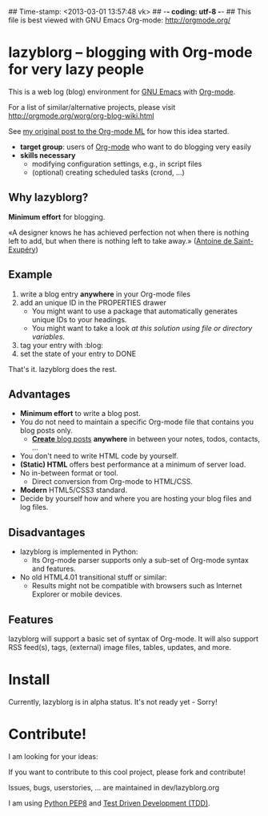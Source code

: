 ## Time-stamp: <2013-03-01 13:57:48 vk>
## -*- coding: utf-8 -*-
## This file is best viewed with GNU Emacs Org-mode: http://orgmode.org/

* lazyblorg -- blogging with Org-mode for very lazy people

This is a web log (blog) environment for [[http://en.wikipedia.org/wiki/Emacs][GNU Emacs]] with [[http://orgmode.org/][Org-mode]]. 

For a list of similar/alternative projects, please visit
http://orgmode.org/worg/org-blog-wiki.html

See [[http://article.gmane.org/gmane.emacs.orgmode/49747/][my original post to the Org-mode ML]] for how this idea started.

- *target group*: users of [[http://orgmode.org/][Org-mode]] who want to do blogging very easily
- *skills necessary*
  - modifying configuration settings, e.g., in script files
  - (optional) creating scheduled tasks (crond, ...)

** Why lazyblorg?

*Minimum effort* for blogging.

«A designer knows he has achieved perfection not when there is nothing
left to add, but when there is nothing left to take away.» ([[https://en.wikipedia.org/wiki/Antoine_de_Saint-Exup%25C3%25A9ry][Antoine de
Saint-Exupéry]])

** Example

1. write a blog entry *anywhere* in your Org-mode files
2. add an unique ID in the PROPERTIES drawer
   - You might want to use a package that automatically generates
     unique IDs to your headings.
   - You might want to take a look [[article.gmane.org/gmane.emacs.orgmode/16199][at this solution using file or
     directory variables]].
3. tag your entry with :blog:
4. set the state of your entry to DONE

That's it. lazyblorg does the rest.

** Advantages

- *Minimum effort* to write a blog post.
- You do not need to maintain a specific Org-mode file that contains
  you blog posts only.
  - [[http://www.tbray.org/ongoing/When/201x/2011/03/07/BNotes][*Create* blog posts]] *anywhere* in between your notes, todos,
    contacts, ...
- You don't need to write HTML code by yourself.
- *(Static) HTML* offers best performance at a minimum of server load.
- No in-between format or tool.
  - Direct conversion from Org-mode to HTML/CSS.
- *Modern* HTML5/CSS3 standard.
- Decide by yourself how and where you are hosting your blog files
  and log files.

** Disadvantages

- lazyblorg is implemented in Python:
  - Its Org-mode parser supports only a sub-set of Org-mode syntax
    and features.
- No old HTML4.01 transitional stuff or similar:
  - Results might not be compatible with browsers such as Internet
    Explorer or mobile devices.

** Features

lazyblorg will support a basic set of syntax of Org-mode. It will
also support RSS feed(s), tags, (external) image files, tables,
updates, and more.

* Install

Currently, lazyblorg is in alpha status. It's not ready yet - Sorry!

* Contribute!

I am looking for your ideas:

If you want to contribute to this cool project, please fork and
contribute!

Issues, bugs, userstories, ... are maintained in dev/lazyblorg.org

I am using [[http://www.python.org/dev/peps/pep-0008/][Python PEP8]] and [[http://en.wikipedia.org/wiki/Test-driven_development][Test Driven Development (TDD)]].


* Local Variables                                                  :noexport:
# Local Variables:
# mode: auto-fill
# mode: flyspell
# eval: (ispell-change-dictionary "en_US")
# End:
